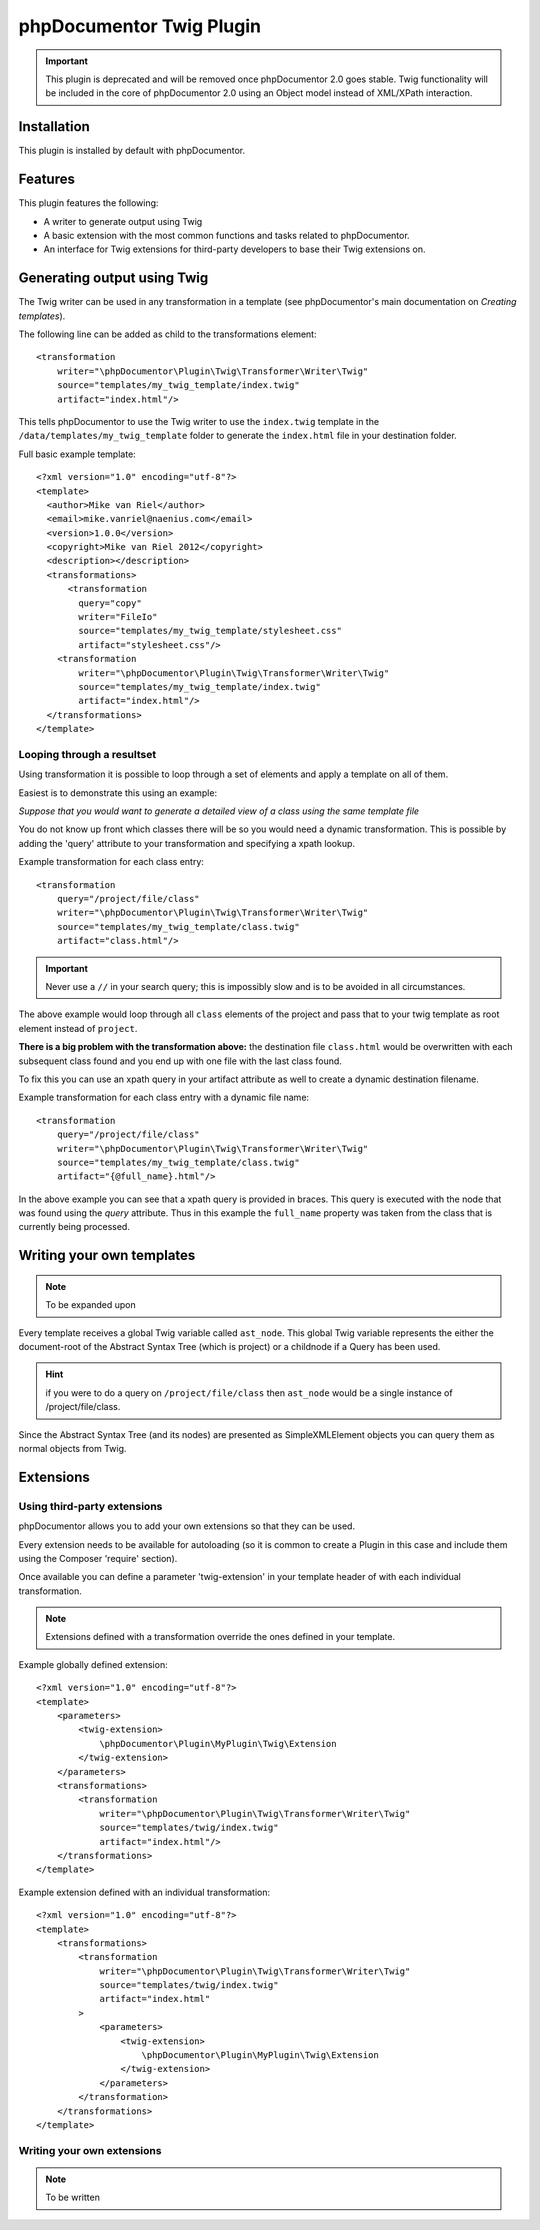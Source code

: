 phpDocumentor Twig Plugin
=========================

.. important:: 

   This plugin is deprecated and will be removed once phpDocumentor 2.0 goes stable. Twig 
   functionality will be included in the core of phpDocumentor 2.0 using an Object model instead
   of XML/XPath interaction.

Installation
------------

This plugin is installed by default with phpDocumentor.

Features
--------

This plugin features the following:

* A writer to generate output using Twig
* A basic extension with the most common functions and tasks related to phpDocumentor.
* An interface for Twig extensions for third-party developers to base their
  Twig extensions on.

Generating output using Twig
----------------------------

The Twig writer can be used in any transformation in a template (see
phpDocumentor's main documentation on *Creating templates*).

The following line can be added as child to the transformations element::

    <transformation
        writer="\phpDocumentor\Plugin\Twig\Transformer\Writer\Twig"
        source="templates/my_twig_template/index.twig"
        artifact="index.html"/>

This tells phpDocumentor to use the Twig writer to use the ``index.twig``
template in the ``/data/templates/my_twig_template`` folder to generate the
``index.html`` file in your destination folder.

Full basic example template::

    <?xml version="1.0" encoding="utf-8"?>
    <template>
      <author>Mike van Riel</author>
      <email>mike.vanriel@naenius.com</email>
      <version>1.0.0</version>
      <copyright>Mike van Riel 2012</copyright>
      <description></description>
      <transformations>
          <transformation
            query="copy"
            writer="FileIo"
            source="templates/my_twig_template/stylesheet.css"
            artifact="stylesheet.css"/>
        <transformation
            writer="\phpDocumentor\Plugin\Twig\Transformer\Writer\Twig"
            source="templates/my_twig_template/index.twig"
            artifact="index.html"/>
      </transformations>
    </template>

Looping through a resultset
~~~~~~~~~~~~~~~~~~~~~~~~~~~

Using transformation it is possible to loop through a set of elements and apply
a template on all of them.

Easiest is to demonstrate this using an example:

*Suppose that you would want to generate a detailed view of a class using the
same template file*

You do not know up front which classes there will be so you would need a dynamic
transformation. This is possible by adding the 'query' attribute to your
transformation and specifying a xpath lookup.

Example transformation for each class entry::

    <transformation
        query="/project/file/class"
        writer="\phpDocumentor\Plugin\Twig\Transformer\Writer\Twig"
        source="templates/my_twig_template/class.twig"
        artifact="class.html"/>

.. important::

   Never use a ``//`` in your search query; this is impossibly slow and
   is to be avoided in all circumstances.

The above example would loop through all ``class`` elements of the project
and pass that to your twig template as root element instead of ``project``.

**There is a big problem with the transformation above:** the destination file
``class.html`` would be overwritten with each subsequent class found and you
end up with one file with the last class found.

To fix this you can use an xpath query in your artifact attribute as well to
create a dynamic destination filename.

Example transformation for each class entry with a dynamic file name::

    <transformation
        query="/project/file/class"
        writer="\phpDocumentor\Plugin\Twig\Transformer\Writer\Twig"
        source="templates/my_twig_template/class.twig"
        artifact="{@full_name}.html"/>

In the above example you can see that a xpath query is provided in braces. This
query is executed with the node that was found using the *query* attribute.
Thus in this example the ``full_name`` property was taken from the class that is
currently being processed.

Writing your own templates
--------------------------

.. note:: To be expanded upon

Every template receives a global Twig variable called ``ast_node``. This global
Twig variable represents the either the document-root of the Abstract Syntax
Tree (which is project) or a childnode if a Query has been used.

.. hint::

   if you were to do a query on ``/project/file/class`` then ``ast_node`` would
   be a single instance of /project/file/class.

Since the Abstract Syntax Tree (and its nodes) are presented as SimpleXMLElement
objects you can query them as normal objects from Twig.

Extensions
----------

Using third-party extensions
~~~~~~~~~~~~~~~~~~~~~~~~~~~~

phpDocumentor allows you to add your own extensions so that they can be used.

Every extension needs to be available for autoloading (so it is common to
create a Plugin in this case and include them using the Composer 'require'
section).

Once available you can define a parameter 'twig-extension' in your template
header of with each individual transformation.

.. note::

   Extensions defined with a transformation override the ones defined in your
   template.

Example globally defined extension::

  <?xml version="1.0" encoding="utf-8"?>
  <template>
      <parameters>
          <twig-extension>
              \phpDocumentor\Plugin\MyPlugin\Twig\Extension
          </twig-extension>
      </parameters>
      <transformations>
          <transformation
              writer="\phpDocumentor\Plugin\Twig\Transformer\Writer\Twig"
              source="templates/twig/index.twig"
              artifact="index.html"/>
      </transformations>
  </template>

Example extension defined with an individual transformation::

  <?xml version="1.0" encoding="utf-8"?>
  <template>
      <transformations>
          <transformation
              writer="\phpDocumentor\Plugin\Twig\Transformer\Writer\Twig"
              source="templates/twig/index.twig"
              artifact="index.html"
          >
              <parameters>
                  <twig-extension>
                      \phpDocumentor\Plugin\MyPlugin\Twig\Extension
                  </twig-extension>
              </parameters>
          </transformation>
      </transformations>
  </template>

Writing your own extensions
~~~~~~~~~~~~~~~~~~~~~~~~~~~

.. note:: To be written
